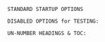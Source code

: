 # -**- mode: org; coding: utf-8 -**-
#+BEGIN_COMMENT
=File:=  ~simple-log-book.org~ - HAP SETUP a for Minimalist Log Book...

        =LaTeX Configuration for: SIMPLE-LOG-BOOK=

=Usage:= *Copy/Clone* this file and adjust to suit your needs...
        *Include* this file within ~.org~ files destined to become
        a *Simple LOG Book - PDF*...

  *Add:* the following line to the Header the ~.Org~ File:

  ~#+SETUPFILE: $HOME/.emacs.d/Docs/pubOps/org-templates/simple-log-book.org~

   /You should copy/clone ~$HOME/.emacs.d/Docs/pubOps/org-templates~ /folder to your
   book's project directory and adjust the above path to point to that instead.../
   /This will allow you to make your own custom configurations for different books/
   /without affecting the configurations of other books of the same genre.../
#+END_COMMENT

=STANDARD STARTUP OPTIONS=

#+CATEGORY: @Log_Books
#+LANGUAGE: en
#+STARTUP:  overview
#+STARTUP:  hideblocks
#+STARTUP:  indent
#+STARTUP:  align
#+STARTUP:  inlineimages
#+OPTIONS: ':nil          # Disable Smart Quotes! Use xah-fly insert funcs..
#+OPTIONS: *:t            # Show Emphasized Text
#+OPTIONS: -:t            # Convert Special Strings
#+OPTIONS: ::nil          # Do NOT Export with fixed-width sections 

=DISABLED OPTIONS for TESTING:=
#+BEGIN_COMMENT
   # #+OPTIONS: toc:2        # Set TOC (org-export-with-toc) 2 levels
   # #+OPTIONS: toc:nil      # DO NOT Include Default TOC (org-export-with-toc)
   # #+OPTIONS: num:3        # Set Section Numbering level...
#+END_COMMENT

=UN-NUMBER HEADINGS & TOC:=
:PROPERTIES:
   :UNNUMBERED: t
:END:

